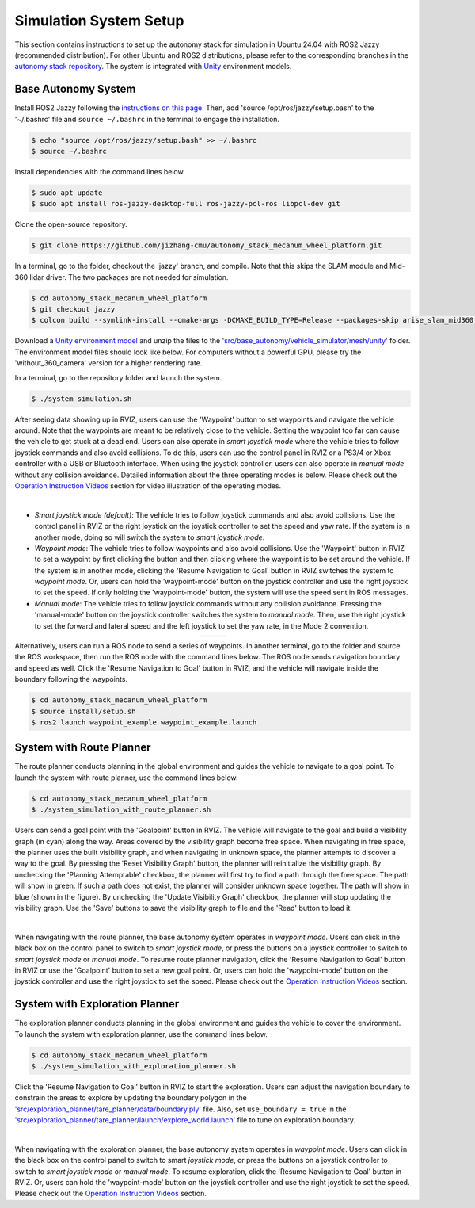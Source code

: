 Simulation System Setup
=======================

This section contains instructions to set up the autonomy stack for simulation in Ubuntu 24.04 with ROS2 Jazzy (recommended distribution). For other Ubuntu and ROS2 distributions, please refer to the corresponding branches in the `autonomy stack repository <https://github.com/jizhang-cmu/autonomy_stack_mecanum_wheel_platform>`_. The system is integrated with `Unity <https://unity.com>`_ environment models.

Base Autonomy System
--------------------

Install ROS2 Jazzy following the `instructions on this page <https://docs.ros.org/en/jazzy/Installation/Ubuntu-Install-Debs.html>`_. Then, add 'source /opt/ros/jazzy/setup.bash' to the '~/.bashrc' file and ``source ~/.bashrc`` in the terminal to engage the installation.

.. code-block:: console

    $ echo "source /opt/ros/jazzy/setup.bash" >> ~/.bashrc
    $ source ~/.bashrc

Install dependencies with the command lines below.

.. code-block:: console

    $ sudo apt update
    $ sudo apt install ros-jazzy-desktop-full ros-jazzy-pcl-ros libpcl-dev git

Clone the open-source repository.

.. code-block:: console

    $ git clone https://github.com/jizhang-cmu/autonomy_stack_mecanum_wheel_platform.git

In a terminal, go to the folder, checkout the 'jazzy' branch, and compile. Note that this skips the SLAM module and Mid-360 lidar driver. The two packages are not needed for simulation.

.. code-block:: console

    $ cd autonomy_stack_mecanum_wheel_platform
    $ git checkout jazzy
    $ colcon build --symlink-install --cmake-args -DCMAKE_BUILD_TYPE=Release --packages-skip arise_slam_mid360 arise_slam_mid360_msgs livox_ros_driver2

Download a `Unity environment model <https://drive.google.com/drive/folders/1G1JYkccvoSlxyySuTlPfvmrWoJUO8oSs?usp=sharing>`_ and unzip the files to the `'src/base_autonomy/vehicle_simulator/mesh/unity' <https://github.com/jizhang-cmu/autonomy_stack_mecanum_wheel_platform/tree/jazzy/src/base_autonomy/vehicle_simulator/mesh/unity>`_ folder. The environment model files should look like below. For computers without a powerful GPU, please try the 'without_360_camera' version for a higher rendering rate.

.. image:: ./images/image25.jpg
    :width: 40%

In a terminal, go to the repository folder and launch the system.

.. code-block:: console

   $ ./system_simulation.sh

After seeing data showing up in RVIZ, users can use the 'Waypoint' button to set waypoints and navigate the vehicle around. Note that the waypoints are meant to be relatively close to the vehicle. Setting the waypoint too far can cause the vehicle to get stuck at a dead end. Users can also operate in *smart joystick mode* where the vehicle tries to follow joystick commands and also avoid collisions. To do this, users can use the control panel in RVIZ or a PS3/4 or Xbox controller with a USB or Bluetooth interface. When using the joystick controller, users can also operate in *manual mode* without any collision avoidance. Detailed information about the three operating modes is below. Please check out the `Operation Instruction Videos <https://tarerobotics.readthedocs.io/en/latest/operation_instruction_videos.html>`_ section for video illustration of the operating modes.

.. image:: ./images/image26.jpg
    :width: 85%
    :align: center

|

- *Smart joystick mode (default)*: The vehicle tries to follow joystick commands and also avoid collisions. Use the control panel in RVIZ or the right joystick on the joystick controller to set the speed and yaw rate. If the system is in another mode, doing so will switch the system to *smart joystick mode*.

- *Waypoint mode*: The vehicle tries to follow waypoints and also avoid collisions. Use the 'Waypoint' button in RVIZ to set a waypoint by first clicking the button and then clicking where the waypoint is to be set around the vehicle. If the system is in another mode, clicking the 'Resume Navigation to Goal' button in RVIZ switches the system to *waypoint mode*. Or, users can hold the 'waypoint-mode' button on the joystick controller and use the right joystick to set the speed. If only holding the 'waypoint-mode' button, the system will use the speed sent in ROS messages.

- *Manual mode*: The vehicle tries to follow joystick commands without any collision avoidance. Pressing the 'manual-mode' button on the joystick controller switches the system to *manual mode*. Then, use the right joystick to set the forward and lateral speed and the left joystick to set the yaw rate, in the Mode 2 convention.

.. list-table::
   :widths: 65 35 
   :align: center
   :class: no-border

   * - .. image:: ./images/image15.jpg
         :width: 100%
     - .. image:: ./images/image21.jpg
         :width: 100%


Alternatively, users can run a ROS node to send a series of waypoints. In another terminal, go to the folder and source the ROS workspace, then run the ROS node with the command lines below. The ROS node sends navigation boundary and speed as well. Click the 'Resume Navigation to Goal' button in RVIZ, and the vehicle will navigate inside the boundary following the waypoints.

.. code-block:: console

    $ cd autonomy_stack_mecanum_wheel_platform
    $ source install/setup.sh
    $ ros2 launch waypoint_example waypoint_example.launch

System with Route Planner
-------------

The route planner conducts planning in the global environment and guides the vehicle to navigate to a goal point. To launch the system with route planner, use the command lines below.

.. code-block:: console

    $ cd autonomy_stack_mecanum_wheel_platform
    $ ./system_simulation_with_route_planner.sh

Users can send a goal point with the 'Goalpoint' button in RVIZ. The vehicle will navigate to the goal and build a visibility graph (in cyan) along the way. Areas covered by the visibility graph become free space. When navigating in free space, the planner uses the built visibility graph, and when navigating in unknown space, the planner attempts to discover a way to the goal. By pressing the 'Reset Visibility Graph' button, the planner will reinitialize the visibility graph. By unchecking the 'Planning Attemptable' checkbox, the planner will first try to find a path through the free space. The path will show in green. If such a path does not exist, the planner will consider unknown space together. The path will show in blue (shown in the figure). By unchecking the 'Update Visibility Graph' checkbox, the planner will stop updating the visibility graph. Use the 'Save' buttons to save the visibility graph to file and the 'Read' button to load it.

.. image:: ./images/image27.jpg
    :width: 85%
    :align: center

|

When navigating with the route planner, the base autonomy system operates in *waypoint mode*. Users can click in the black box on the control panel to switch to *smart joystick mode*, or press the buttons on a joystick controller to switch to *smart joystick mode* or *manual mode*. To resume route planner navigation, click the 'Resume Navigation to Goal' button in RVIZ or use the 'Goalpoint' button to set a new goal point. Or, users can hold the 'waypoint-mode' button on the joystick controller and use the right joystick to set the speed. Please check out the `Operation Instruction Videos <https://tarerobotics.readthedocs.io/en/latest/operation_instruction_videos.html>`_ section.

System with Exploration Planner
-------------------

The exploration planner conducts planning in the global environment and guides the vehicle to cover the environment. To launch the system with exploration planner, use the command lines below.

.. code-block:: console

    $ cd autonomy_stack_mecanum_wheel_platform
    $ ./system_simulation_with_exploration_planner.sh

Click the 'Resume Navigation to Goal' button in RVIZ to start the exploration. Users can adjust the navigation boundary to constrain the areas to explore by updating the boundary polygon in the `'src/exploration_planner/tare_planner/data/boundary.ply' <https://github.com/jizhang-cmu/autonomy_stack_mecanum_wheel_platform/blob/jazzy/src/exploration_planner/tare_planner/data/boundary.ply>`_ file. Also, set ``use_boundary = true`` in the `'src/exploration_planner/tare_planner/launch/explore_world.launch' <https://github.com/jizhang-cmu/autonomy_stack_mecanum_wheel_platform/blob/jazzy/src/exploration_planner/tare_planner/launch/explore_world.launch>`_ file to tune on exploration boundary.

.. image:: ./images/image28.jpg
    :width: 85%
    :align: center

|

When navigating with the exploration planner, the base autonomy system operates in *waypoint mode*. Users can click in the black box on the control panel to switch to smart *joystick mode*, or press the buttons on a joystick controller to switch to *smart joystick mode* or *manual mode*. To resume exploration, click the 'Resume Navigation to Goal' button in RVIZ. Or, users can hold the 'waypoint-mode' button on the joystick controller and use the right joystick to set the speed. Please check out the `Operation Instruction Videos <https://tarerobotics.readthedocs.io/en/latest/operation_instruction_videos.html>`_ section.

